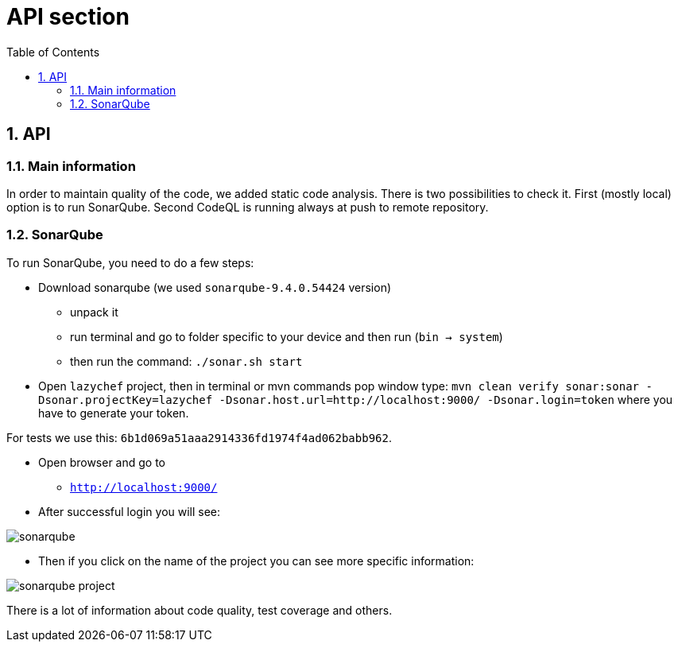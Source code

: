 :toc:
:toclevels: 3

= API section

:sectnums:

== API
=== Main information
In order to maintain quality of the code, we added static code analysis.
There is two possibilities to check it. First (mostly local) option is to run SonarQube. Second CodeQL is running always at push to remote repository.

=== SonarQube
To run SonarQube, you need to do a few steps:

* Download sonarqube (we used `sonarqube-9.4.0.54424` version)
** unpack it
** run terminal and go to folder specific to your device and then run (`bin -> system`)
** then run the command: `./sonar.sh start`

* Open `lazychef` project, then in terminal or mvn commands pop window type:
`mvn clean verify sonar:sonar -Dsonar.projectKey=lazychef -Dsonar.host.url=http://localhost:9000/ -Dsonar.login=token` where you have to generate your token.

For tests we use this: `6b1d069a51aaa2914336fd1974f4ad062babb962`.

* Open browser and go to
** `http://localhost:9000/`

* After successful login you will see:

image::../img/sonarqube.png[]

* Then if you click on the name of the project you can see more specific information:

image::../img/sonarqube_project.png[]

There is a lot of information about code quality, test coverage and others.